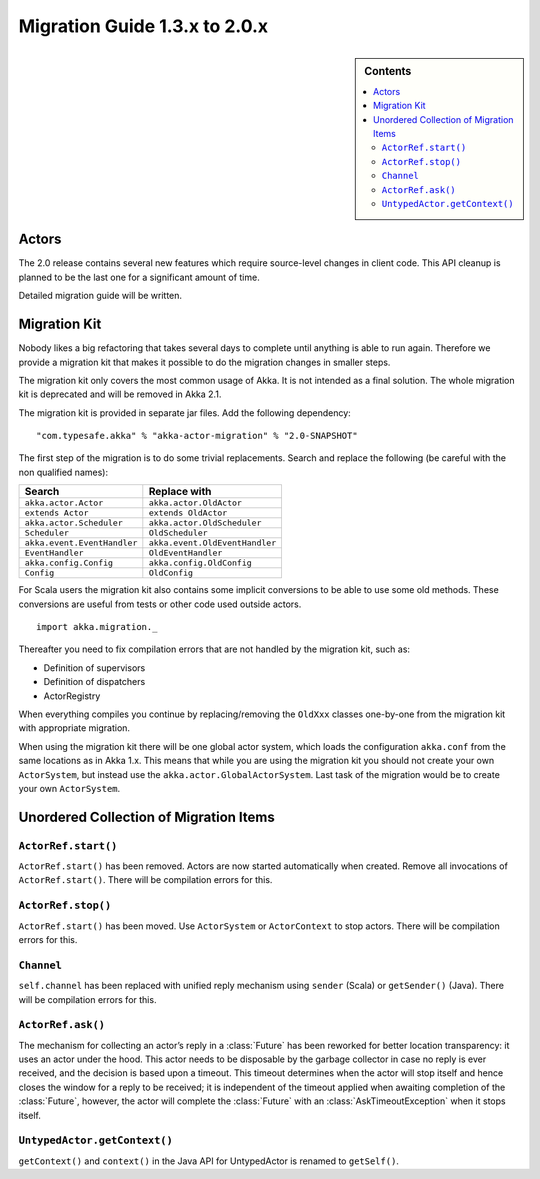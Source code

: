 .. _migration-2.0:

################################
 Migration Guide 1.3.x to 2.0.x
################################

.. sidebar:: Contents

   .. contents:: :local:

Actors
======

The 2.0 release contains several new features which require source-level
changes in client code. This API cleanup is planned to be the last one for a
significant amount of time.

Detailed migration guide will be written.

Migration Kit
=============

Nobody likes a big refactoring that takes several days to complete until
anything is able to run again. Therefore we provide a migration kit that
makes it possible to do the migration changes in smaller steps.

The migration kit only covers the most common usage of Akka. It is not intended
as a final solution. The whole migration kit is deprecated and will be removed in
Akka 2.1.

The migration kit is provided in separate jar files. Add the following dependency::

  "com.typesafe.akka" % "akka-actor-migration" % "2.0-SNAPSHOT"

The first step of the migration is to do some trivial replacements.
Search and replace the following (be careful with the non qualified names):

==================================== ====================================
Search                               Replace with
==================================== ====================================
``akka.actor.Actor``                 ``akka.actor.OldActor``
``extends Actor``                    ``extends OldActor``
``akka.actor.Scheduler``             ``akka.actor.OldScheduler``
``Scheduler``                        ``OldScheduler``
``akka.event.EventHandler``          ``akka.event.OldEventHandler``
``EventHandler``                     ``OldEventHandler``
``akka.config.Config``               ``akka.config.OldConfig``
``Config``                           ``OldConfig``
==================================== ====================================

For Scala users the migration kit also contains some implicit conversions to be
able to use some old methods. These conversions are useful from tests or other
code used outside actors.

::

  import akka.migration._

Thereafter you need to fix compilation errors that are not handled by the migration
kit, such as:

* Definition of supervisors
* Definition of dispatchers
* ActorRegistry

When everything compiles you continue by replacing/removing the ``OldXxx`` classes
one-by-one from the migration kit with appropriate migration.

When using the migration kit there will be one global actor system, which loads
the configuration ``akka.conf`` from the same locations as in Akka 1.x.
This means that while you are using the migration kit you should not create your
own ``ActorSystem``, but instead use the ``akka.actor.GlobalActorSystem``. Last
task of the migration would be to create your own ``ActorSystem``.



Unordered Collection of Migration Items
=======================================

``ActorRef.start()``
--------------------

``ActorRef.start()`` has been removed. Actors are now started automatically when created.
Remove all invocations of ``ActorRef.start()``.
There will be compilation errors for this.

``ActorRef.stop()``
--------------------

``ActorRef.start()`` has been moved. Use ``ActorSystem`` or ``ActorContext`` to stop actors.
There will be compilation errors for this.

``Channel``
-----------

``self.channel`` has been replaced with unified reply mechanism using ``sender`` (Scala)
or ``getSender()`` (Java).
There will be compilation errors for this.

``ActorRef.ask()``
------------------

The mechanism for collecting an actor’s reply in a :class:`Future` has been
reworked for better location transparency: it uses an actor under the hood.
This actor needs to be disposable by the garbage collector in case no reply is
ever received, and the decision is based upon a timeout. This timeout
determines when the actor will stop itself and hence closes the window for a
reply to be received; it is independent of the timeout applied when awaiting
completion of the :class:`Future`, however, the actor will complete the
:class:`Future` with an :class:`AskTimeoutException` when it stops itself.

``UntypedActor.getContext()``
-----------------------------

``getContext()`` and ``context()`` in the Java API for UntypedActor is renamed to
``getSelf()``.
